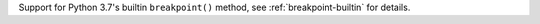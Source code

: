 Support for Python 3.7's builtin ``breakpoint()`` method, see :ref:`breakpoint-builtin` for details.